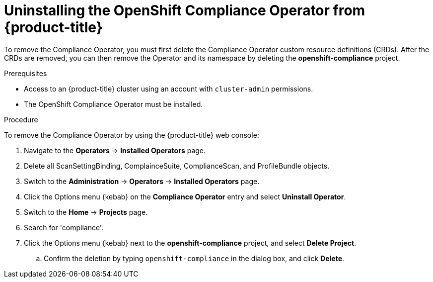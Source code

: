 // Module included in the following assemblies:
//
// security/compliance_operator/compliance-operator-uninstallation.adoc

:_content-type: PROCEDURE
[id="compliance-operator-uninstall_{context}"]
= Uninstalling the OpenShift Compliance Operator from {product-title}

To remove the Compliance Operator, you must first delete the Compliance Operator custom resource definitions (CRDs). After the CRDs are removed, you can then remove the Operator and its namespace by deleting the *openshift-compliance* project.

.Prerequisites

* Access to an {product-title} cluster using an account with `cluster-admin` permissions.
* The OpenShift Compliance Operator must be installed.

.Procedure

To remove the Compliance Operator by using the {product-title} web console:

. Navigate to the *Operators* -> *Installed Operators* page.

. Delete all ScanSettingBinding, ComplainceSuite, ComplianceScan, and ProfileBundle objects.

. Switch to the *Administration* -> *Operators* -> *Installed Operators* page.

. Click the Options menu {kebab} on the *Compliance Operator* entry and select *Uninstall Operator*.

. Switch to the *Home* -> *Projects* page.

. Search for 'compliance'.

. Click the Options menu {kebab} next to the *openshift-compliance* project, and select *Delete Project*.

.. Confirm the deletion by typing `openshift-compliance` in the dialog box, and click *Delete*.